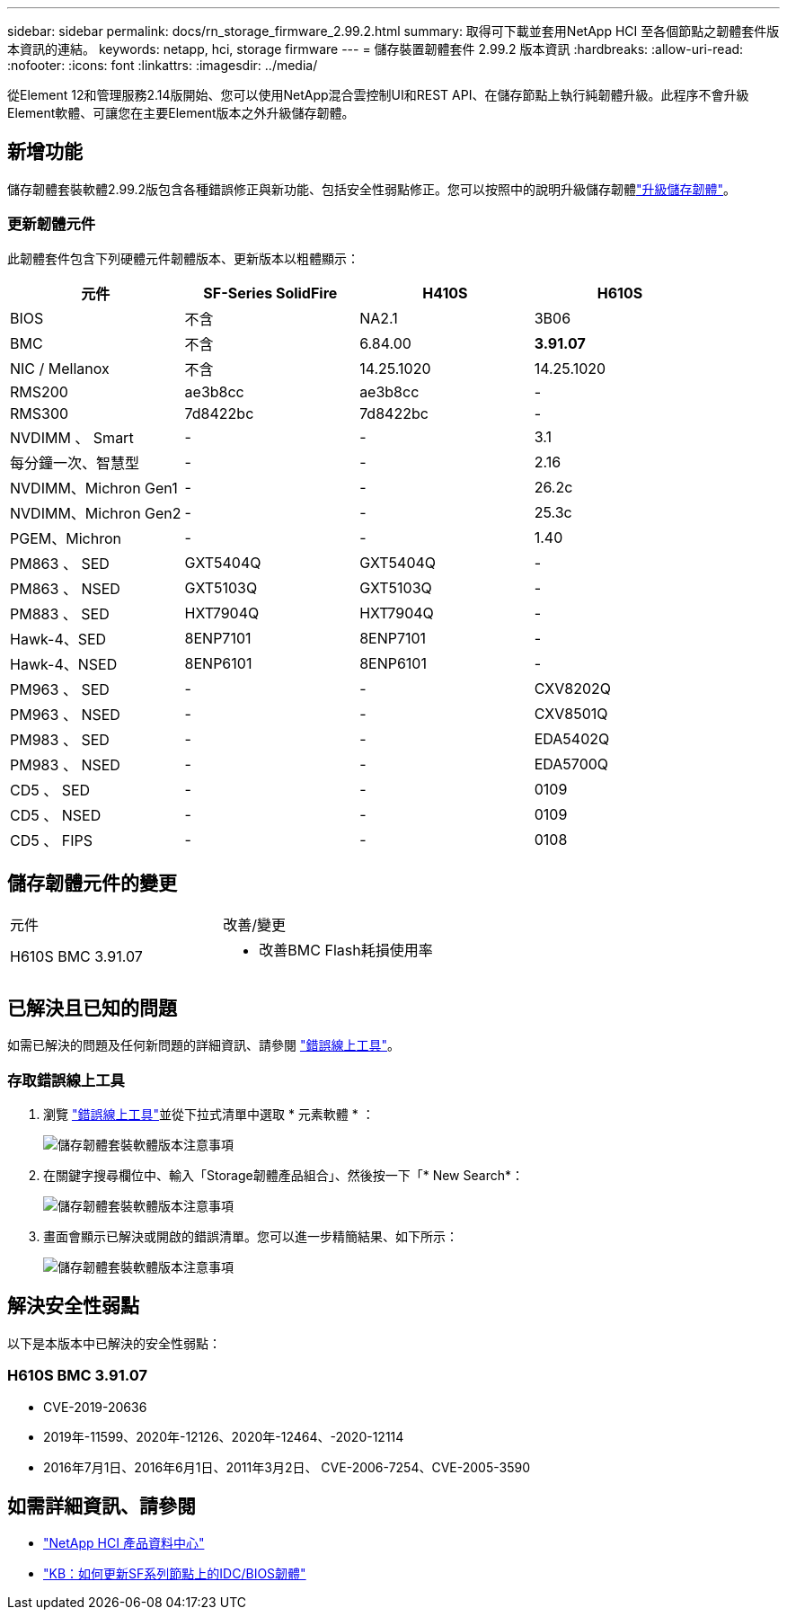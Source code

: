 ---
sidebar: sidebar 
permalink: docs/rn_storage_firmware_2.99.2.html 
summary: 取得可下載並套用NetApp HCI 至各個節點之韌體套件版本資訊的連結。 
keywords: netapp, hci, storage firmware 
---
= 儲存裝置韌體套件 2.99.2 版本資訊
:hardbreaks:
:allow-uri-read: 
:nofooter: 
:icons: font
:linkattrs: 
:imagesdir: ../media/


[role="lead"]
從Element 12和管理服務2.14版開始、您可以使用NetApp混合雲控制UI和REST API、在儲存節點上執行純韌體升級。此程序不會升級Element軟體、可讓您在主要Element版本之外升級儲存韌體。



== 新增功能

儲存韌體套裝軟體2.99.2版包含各種錯誤修正與新功能、包括安全性弱點修正。您可以按照中的說明升級儲存韌體link:task_hcc_upgrade_storage_firmware.html["升級儲存韌體"]。



=== 更新韌體元件

此韌體套件包含下列硬體元件韌體版本、更新版本以粗體顯示：

|===
| 元件 | SF-Series SolidFire | H410S | H610S 


| BIOS | 不含 | NA2.1 | 3B06 


| BMC | 不含 | 6.84.00 | *3.91.07* 


| NIC / Mellanox | 不含 | 14.25.1020 | 14.25.1020 


| RMS200 | ae3b8cc | ae3b8cc | - 


| RMS300 | 7d8422bc | 7d8422bc | - 


| NVDIMM 、 Smart | - | - | 3.1 


| 每分鐘一次、智慧型 | - | - | 2.16 


| NVDIMM、Michron Gen1 | - | - | 26.2c 


| NVDIMM、Michron Gen2 | - | - | 25.3c 


| PGEM、Michron | - | - | 1.40 


| PM863 、 SED | GXT5404Q | GXT5404Q | - 


| PM863 、 NSED | GXT5103Q | GXT5103Q | - 


| PM883 、 SED | HXT7904Q | HXT7904Q | - 


| Hawk-4、SED | 8ENP7101 | 8ENP7101 | - 


| Hawk-4、NSED | 8ENP6101 | 8ENP6101 | - 


| PM963 、 SED | - | - | CXV8202Q 


| PM963 、 NSED | - | - | CXV8501Q 


| PM983 、 SED | - | - | EDA5402Q 


| PM983 、 NSED | - | - | EDA5700Q 


| CD5 、 SED | - | - | 0109 


| CD5 、 NSED | - | - | 0109 


| CD5 、 FIPS | - | - | 0108 
|===


== 儲存韌體元件的變更

|===


| 元件 | 改善/變更 


| H610S BMC 3.91.07  a| 
* 改善BMC Flash耗損使用率


|===


== 已解決且已知的問題

如需已解決的問題及任何新問題的詳細資訊、請參閱 https://mysupport.netapp.com/site/bugs-online/product["錯誤線上工具"^]。



=== 存取錯誤線上工具

. 瀏覽 https://mysupport.netapp.com/site/bugs-online/product["錯誤線上工具"^]並從下拉式清單中選取 * 元素軟體 * ：
+
image::bol_dashboard.png[儲存韌體套裝軟體版本注意事項]

. 在關鍵字搜尋欄位中、輸入「Storage韌體產品組合」、然後按一下「* New Search*：
+
image::storage_firmware_bundle_choice.png[儲存韌體套裝軟體版本注意事項]

. 畫面會顯示已解決或開啟的錯誤清單。您可以進一步精簡結果、如下所示：
+
image::bol_list_bugs_found.png[儲存韌體套裝軟體版本注意事項]





== 解決安全性弱點

以下是本版本中已解決的安全性弱點：



=== H610S BMC 3.91.07

* CVE-2019-20636
* 2019年-11599、2020年-12126、2020年-12464、-2020-12114
* 2016年7月1日、2016年6月1日、2011年3月2日、 CVE-2006-7254、CVE-2005-3590


[discrete]
== 如需詳細資訊、請參閱

* https://docs.netapp.com/hci/index.jsp["NetApp HCI 產品資料中心"^]
* https://kb.netapp.com/Advice_and_Troubleshooting/Flash_Storage/SF_Series/How_to_update_iDRAC%2F%2FBIOS_firmware_on_SF_Series_nodes["KB：如何更新SF系列節點上的IDC/BIOS韌體"^]

